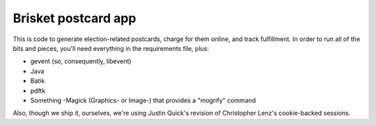Brisket postcard app
====================
This is code to generate election-related postcards, charge for them online, and track fulfillment.  In order to run all
of the bits and pieces, you'll need everything in the requirements file, plus:

* gevent (so, consequently, libevent)
* Java
* Batik
* pdftk
* Something -Magick (Graphics- or Image-) that provides a "mogrify" command

Also, though we ship it, ourselves, we're using Justin Quick's revision of Christopher Lenz's cookie-backed sessions.
